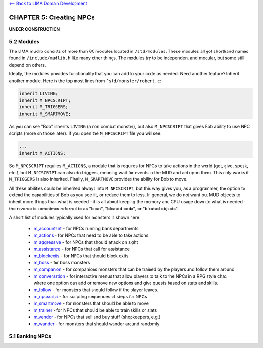 `<-- Back to LIMA Domain Development <LIMA_Domain_development.html>`_

CHAPTER 5: Creating NPCs
========================

**UNDER CONSTRUCTION**

5.2 Modules
-----------
The LIMA mudlib consists of more than 60 modules located in ``/std/modules``. These modules all got shorthand
names found in ``/include/mudlib.h`` like many other things. The modules *try* to be independent and modular,
but some still depend on others.

Ideally, the modules provides functionality that you can add to your code as needed. Need another feature?
Inherit another module. Here is the top most lines from ``^std/monster/robert.c``:

.. code-block:: c 

   inherit LIVING;       
   inherit M_NPCSCRIPT;
   inherit M_TRIGGERS;   
   inherit M_SMARTMOVE;

As you can see "Bob" inherits ``LIVING`` (a non combat monster), but also ``M_NPCSCRIPT`` that gives Bob
ability to use NPC scripts (more on those later). If you open the ``M_NPCSCRIPT`` file you will see:

.. code-block:: c 

   ...
   inherit M_ACTIONS;

So ``M_NPCSCRIPT`` requires ``M_ACTIONS``, a module that is requires for NPCs to take actions in the world (get, give, 
speak, etc.), but ``M_NPCSCRIPT`` can also do triggers, meaning wait for events in the MUD and act upon them. This
only works if ``M_TRIGGERS`` is also inherited. Finally, ``M_SMARTMOVE`` provides the ability for Bob to move.

All these abilities could be inherited always into ``M_NPCSCRIPT``, but this way gives you, as a programmer,
the option to extend the capabilities of Bob as you see fit, or reduce them to less. In general, we do not want
out MUD objects to inherit more things than what is needed - it is all about keeping the memory and CPU usage 
down to what is needed - the reverse is sometimes referred to as "bloat", "bloated code", or "bloated objects".

A short list of modules typically used for monsters is shown here:

  - `m_accountant <../module/modules-m_accountant.html>`_ - for NPCs running bank departments
  - `m_actions <../module/modules-m_actions.html>`_ - for NPCs that need to be able to take actions
  - `m_aggressive <../module/modules-m_aggressive.html>`_ - for NPCs that should attack on sight
  - `m_assistance <../module/modules-m_assistance.html>`_ - for NPCs that call for assistance
  - `m_blockexits <../module/modules-m_blockexits.html>`_ - for NPCs that should block exits
  - `m_boss <../module/modules-m_boss.html>`_ - for boss monsters
  - `m_companion <../module/modules-m_companion.html>`_ - for companions monsters that can be trained by the players
    and follow them around
  - `m_conversation <../module/modules-m_conversation.html>`_ - for interactive menus that allow players to talk to
    the NPCs in a RPG style chat, where one option can add or remove new options and give quests based on stats
    and skills.
  - `m_follow <../module/modules-m_follow.html>`_ - for monsters that should follow if the player leaves.
  - `m_npcscript <../module/modules-m_npcscript.html>`_ - for scripting sequences of steps for NPCs
  - `m_smartmove <../module/modules-m_smartmove.html>`_ - for monsters that should be able to move
  - `m_trainer <../module/modules-m_trainer.html>`_ - for NPCs that should be able to train skills or stats
  - `m_vendor <../module/modules-m_vendor.html>`_ - for NPCs that sell and buy stuff (shopkeepers, e.g.)
  - `m_wander <../module/modules-m_wander.html>`_ - for monsters that should wander around randomly

.. info::

    There is ongoing work with modules making them more independent. Earlier, they had hidden dependencies, e.g.
    module A depending on module B, but this has been changed to module A now inheriting module B so you do not
    have to figure out these dependencies. This does, however, mean that if you already inherit module B, and then
    start inheriting module A, you should no longer inherit module B in your code, as it is included in module A.


5.1 Banking NPCs
----------------

.. code-block:: c 
   :linenos:

    /* Do not remove the headers from this file! see /USAGE for more info. */

   inherit ADVERSARY;
   inherit M_ACCOUNTANT;

   void setup()
   {
      set_name("Samuel");
      add_id("accountant", "sam");
      set_gender(1);
      set_proper_name("Samuel the Bank Accountant");
      set_in_room_desc("Samuel the Bank Accountant stands behind the counter.");
      set_long("Samuel is a boring looking balding man. Perfectly clothed of "
               "course.");
      set_bank_id("Bean");
      set_bank_name("The Imperial Bank of the Bean");
      set_currency_type("gold");
      set_exchange_fee(5);
   }
